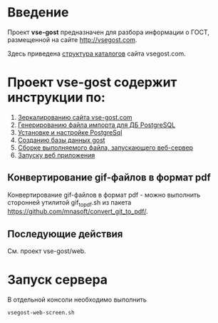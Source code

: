 
* Введение
Проект *vse-gost* предназначен для разбора информации о ГОСТ, размещенной на
сайте [[http://vsegost.com]].

Здесь приведена [[./catalog.org][структура каталогов]] сайта vsegost.com.

* Проект *vse-gost* содержит инструкции по:
1. [[./org/instruction-mirroring.org][Зеркалированию сайта vse-gost.com]]
2. [[./org/instruction-import-file.org][Генерированию файла импорта для ДБ PostgreSQL]]
3. [[./org/instruction-postgesql.org][Установке и настройке PostgreSql]]
4. [[./org/instruction-gost.org][Созданию базы данных gost]]
5. [[./org/instruction-build-web-app.org][Сборке выполняемого файла, запускающего веб-сервер]]
6. [[file:org/instruction-start-web-app.org][Запуску веб приложения]]
** Конвертирование gif-файлов в формат pdf 
Конвертирование gif-файлов в формат pdf - можно выполнить сторонней
утилитой gif_to_pdf.sh из пакета
[[https://github.com/mnasoft/convert_git_to_pdf/]].

** Последующие действия
См. проект vse-gost/web.

* Запуск сервера
В отдельной консоли необходимо выполнить
#+begin_src shell
  vsegost-web-screen.sh
#+end_src
